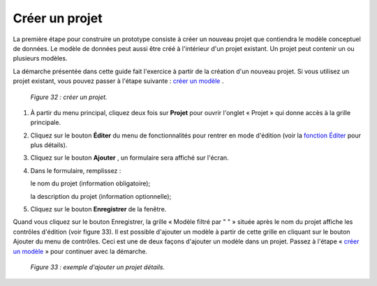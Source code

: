 Créer un projet
===============

La première étape pour construire un prototype consiste à créer un nouveau projet que contiendra le modèle conceptuel de données. 
Le modèle de données peut aussi être créé à l'intérieur d'un projet existant. Un projet peut contenir un ou plusieurs modèles.

La démarche présentée dans cette guide fait l'exercice à partir de la création d'un nouveau projet. Si vous utilisez un projet 
existant, vous pouvez passer à l'étape suivante : `créer un modèle <creer_modele.html>`_ .

	.. image:: ./images/projet.png	
	
	*Figure 32 : créer un projet.*

1. À partir du menu principal, cliquez deux fois sur **Projet** pour ouvrir l'onglet « Projet » qui donne accès à la grille 
   principale.

2. Cliquez sur le bouton **Éditer** du menu de fonctionnalités pour rentrer en mode d'édition (voir la 
   `fonction Éditer <menu_editer.html>`_ pour plus détails).

3. Cliquez sur le bouton **Ajouter** , un formulaire sera affiché sur l'écran.

4. Dans le formulaire, remplissez :

   le nom du projet (information obligatoire);
   
   la description du projet (information optionnelle);
   
5. Cliquez sur le bouton **Enregistrer** de la fenêtre.


Quand vous cliquez sur le bouton Enregistrer, la grille « Modèle filtré par " " » située après le nom du projet affiche les 
contrôles d'édition (voir figure 33). Il est possible d'ajouter un modèle à partir de cette grille en cliquant sur le bouton 
Ajouter du menu de contrôles. Ceci est une de deux façons d'ajouter un modèle dans un projet. Passez à l'étape 
« `créer un modèle <creer_modele.html>`_ » pour continuer avec la démarche.
 
	.. image:: ./images/projet1.png
	
	*Figure 33 : exemple d'ajouter un projet détails.*
